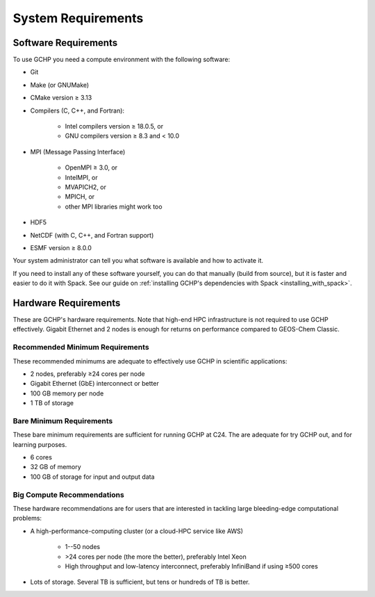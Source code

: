 System Requirements
===================

.. _software_requirements:

Software Requirements
---------------------

To use GCHP you need a compute environment with the following software:

* Git
* Make (or GNUMake)
* CMake version ≥ 3.13
* Compilers (C, C++, and Fortran):

   * Intel compilers version ≥ 18.0.5, or
   * GNU compilers version ≥ 8.3 and < 10.0

* MPI (Message Passing Interface)

   * OpenMPI ≥ 3.0, or
   * IntelMPI, or
   * MVAPICH2, or
   * MPICH, or
   * other MPI libraries might work too

* HDF5
* NetCDF (with C, C++, and Fortran support)
* ESMF version ≥ 8.0.0

Your system administrator can tell you what software is available and how to activate it. 

If you need to install any of these software yourself, you can do that 
manually (build from source), but it is faster and easier to do it with Spack. See 
our guide on :ref:`installing GCHP's dependencies with Spack <installing_with_spack>`.

.. _hardware_requirements:

Hardware Requirements
---------------------

These are GCHP's hardware requirements. Note that high-end HPC infrastructure is not required to use
GCHP effectively. Gigabit Ethernet and 2 nodes is enough for returns on performance compared to
GEOS-Chem Classic.

Recommended Minimum Requirements
^^^^^^^^^^^^^^^^^^^^^^^^^^^^^^^^

These recommended minimums are adequate to effectively use GCHP in scientific
applications:

* 2 nodes, preferably ≥24 cores per node
* Gigabit Ethernet (GbE) interconnect or better
* 100 GB memory per node
* 1 TB of storage

Bare Minimum Requirements
^^^^^^^^^^^^^^^^^^^^^^^^^

These bare minimum requirements are sufficient for running GCHP at C24. The are adequate 
for try GCHP out, and for learning purposes.

* 6 cores
* 32 GB of memory
* 100 GB of storage for input and output data

Big Compute Recommendations
^^^^^^^^^^^^^^^^^^^^^^^^^^^

These hardware recommendations are for users that are interested in tackling large bleeding-edge
computational problems:

* A high-performance-computing cluster (or a cloud-HPC service like AWS)

   * 1--50 nodes
   * >24 cores per node (the more the better), preferably Intel Xeon
   * High throughput and low-latency interconnect, preferably InfiniBand if using ≥500 cores

* Lots of storage. Several TB is sufficient, but tens or hundreds of TB is better.

